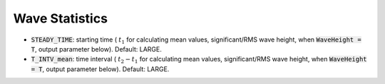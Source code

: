 .. _section-statistics:

Wave Statistics
***************

* :code:`STEADY_TIME`: starting time ( :math:`t_1` for calculating mean values, significant/RMS wave height, when :code:`WaveHeight = T`, output parameter below). Default: LARGE.

* :code:`T_INTV_mean`: time interval ( :math:`t_2-t_1` for calculating mean values, significant/RMS wave height, when :code:`WaveHeight = T`, output parameter below). Default: LARGE.


